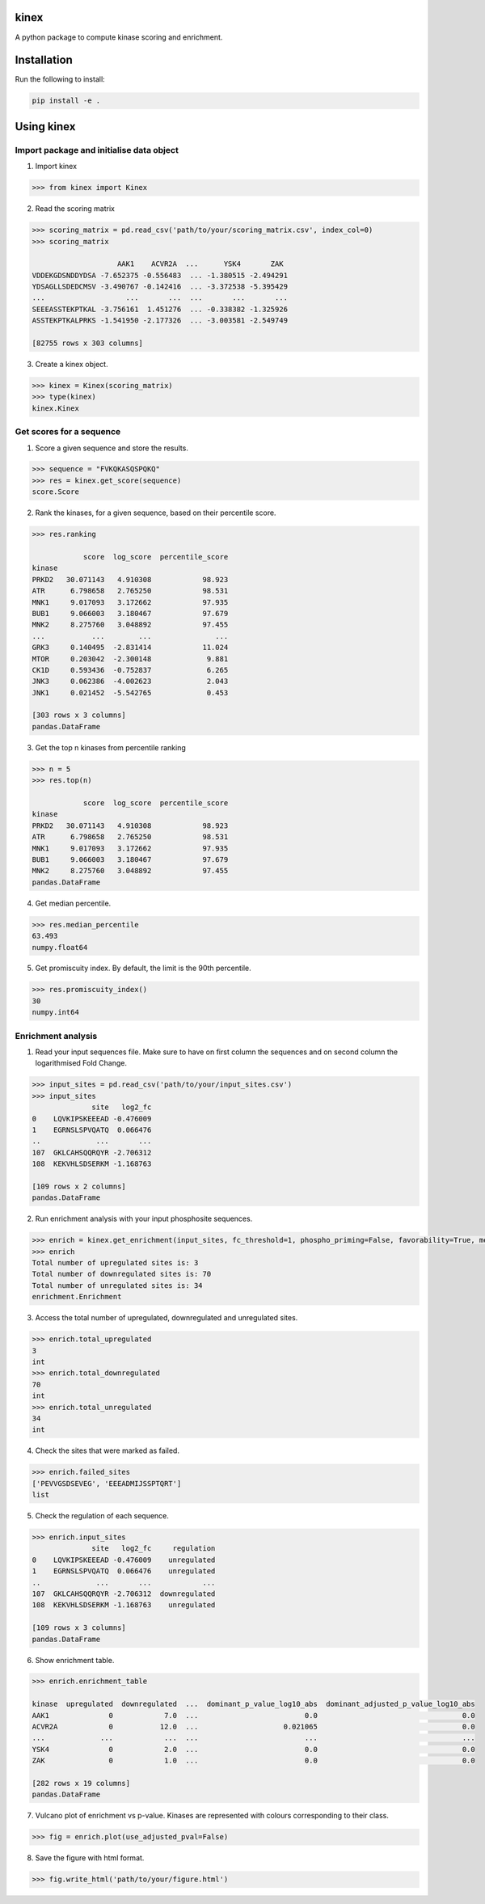 kinex
=====

A python package to compute kinase scoring and enrichment.

Installation
============

Run the following to install:

.. code:: bash

	pip install -e .


Using kinex
===========

Import package and initialise data object 
-----------------------------------------

1. Import kinex

.. code:: python

	>>> from kinex import Kinex

2. Read the scoring matrix

.. code:: python

    >>> scoring_matrix = pd.read_csv('path/to/your/scoring_matrix.csv', index_col=0)
    >>> scoring_matrix

                        AAK1    ACVR2A  ...      YSK4       ZAK
    VDDEKGDSNDDYDSA -7.652375 -0.556483  ... -1.380515 -2.494291
    YDSAGLLSDEDCMSV -3.490767 -0.142416  ... -3.372538 -5.395429
    ...                   ...       ...  ...       ...       ...
    SEEEASSTEKPTKAL -3.756161  1.451276  ... -0.338382 -1.325926
    ASSTEKPTKALPRKS -1.541950 -2.177326  ... -3.003581 -2.549749

    [82755 rows x 303 columns]

3.  Create a kinex object.

.. code:: python

    >>> kinex = Kinex(scoring_matrix)
    >>> type(kinex)
    kinex.Kinex


Get scores for a sequence
-------------------------

1. Score a given sequence and store the results.

.. code:: python

    >>> sequence = "FVKQKASQSPQKQ"
    >>> res = kinex.get_score(sequence)
    score.Score

2. Rank the kinases, for a given sequence, based on their percentile score.

.. code:: python

    >>> res.ranking

                score  log_score  percentile_score
    kinase                                        
    PRKD2   30.071143   4.910308            98.923
    ATR      6.798658   2.765250            98.531
    MNK1     9.017093   3.172662            97.935
    BUB1     9.066003   3.180467            97.679
    MNK2     8.275760   3.048892            97.455
    ...           ...        ...               ...
    GRK3     0.140495  -2.831414            11.024
    MTOR     0.203042  -2.300148             9.881
    CK1D     0.593436  -0.752837             6.265
    JNK3     0.062386  -4.002623             2.043
    JNK1     0.021452  -5.542765             0.453

    [303 rows x 3 columns]
    pandas.DataFrame

3. Get the top n kinases from percentile ranking

.. code:: python

    >>> n = 5
    >>> res.top(n)

                score  log_score  percentile_score
    kinase                                        
    PRKD2   30.071143   4.910308            98.923
    ATR      6.798658   2.765250            98.531
    MNK1     9.017093   3.172662            97.935
    BUB1     9.066003   3.180467            97.679
    MNK2     8.275760   3.048892            97.455
    pandas.DataFrame

4. Get median percentile. 

.. code:: python

    >>> res.median_percentile
    63.493
    numpy.float64

5. Get promiscuity index. By default, the limit is the 90th percentile.

.. code:: python

    >>> res.promiscuity_index()
    30
    numpy.int64
 

Enrichment analysis
-------------------

1. Read your input sequences file. Make sure to have on first column the sequences and on second column the logarithmised Fold Change. 

.. code:: python

    >>> input_sites = pd.read_csv('path/to/your/input_sites.csv')
    >>> input_sites
                  site   log2_fc
    0    LQVKIPSKEEEAD -0.476009
    1    EGRNSLSPVQATQ  0.066476
    ..             ...       ...
    107  GKLCAHSQQRQYR -2.706312
    108  KEKVHLSDSERKM -1.168763

    [109 rows x 2 columns]
    pandas.DataFrame

2. Run enrichment analysis with your input phosphosite sequences.

.. code:: python

    >>> enrich = kinex.get_enrichment(input_sites, fc_threshold=1, phospho_priming=False, favorability=True, method='avg')
    >>> enrich
    Total number of upregulated sites is: 3
    Total number of downregulated sites is: 70
    Total number of unregulated sites is: 34
    enrichment.Enrichment

3. Access the total number of upregulated, downregulated and unregulated sites. 

.. code:: python

    >>> enrich.total_upregulated
    3
    int
    >>> enrich.total_downregulated
    70
    int
    >>> enrich.total_unregulated
    34
    int

4. Check the sites that were marked as failed. 

.. code:: python

    >>> enrich.failed_sites
    ['PEVVGSDSEVEG', 'EEEADMIJSSPTQRT']
    list

5. Check the regulation of each sequence. 

.. code:: python

    >>> enrich.input_sites
                  site   log2_fc     regulation
    0    LQVKIPSKEEEAD -0.476009    unregulated
    1    EGRNSLSPVQATQ  0.066476    unregulated
    ..             ...       ...            ...
    107  GKLCAHSQQRQYR -2.706312  downregulated
    108  KEKVHLSDSERKM -1.168763    unregulated

    [109 rows x 3 columns]
    pandas.DataFrame

6. Show enrichment table.

.. code:: python

    >>> enrich.enrichment_table

    kinase  upregulated  downregulated  ...  dominant_p_value_log10_abs  dominant_adjusted_p_value_log10_abs
    AAK1              0            7.0  ...                         0.0                                  0.0 
    ACVR2A            0           12.0  ...                    0.021065                                  0.0 
    ...             ...            ...  ...                         ...                                  ...
    YSK4              0            2.0  ...                         0.0                                  0.0 
    ZAK               0            1.0  ...                         0.0                                  0.0 
         
    [282 rows x 19 columns]
    pandas.DataFrame

7. Vulcano plot of enrichment vs p-value. Kinases are represented with colours corresponding to their class. 

.. code:: python

    >>> fig = enrich.plot(use_adjusted_pval=False)

.. raw:: html
    :file: ../figures/fig.html

8. Save the figure with html format.

.. code:: python

    >>> fig.write_html('path/to/your/figure.html')
